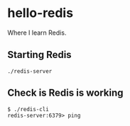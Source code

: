 * hello-redis

  Where I learn Redis.

** Starting Redis

    #+BEGIN_SRC shell-script
      ./redis-server
    #+END_SRC

** Check is Redis is working

    #+BEGIN_SRC shell
      $ ./redis-cli
      redis-server:6379> ping
    #+END_SRC

